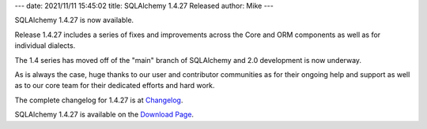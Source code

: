 ---
date: 2021/11/11 15:45:02
title: SQLAlchemy 1.4.27 Released
author: Mike
---

SQLAlchemy 1.4.27 is now available.

Release 1.4.27 includes a series of fixes and improvements across the
Core and ORM components as well as for individual dialects.

The 1.4 series has moved off of the "main" branch of SQLAlchemy and
2.0 development is now underway.

As is always the case, huge thanks to our user and contributor communities as
for their ongoing help and support as well as to our core team for their
dedicated efforts and hard work.

The complete changelog for 1.4.27 is at `Changelog </changelog/CHANGES_1_4_27>`_.

SQLAlchemy 1.4.27 is available on the `Download Page </download.html>`_.

